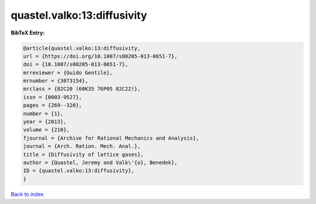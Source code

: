 quastel.valko:13:diffusivity
============================

.. :cite:t:`quastel.valko:13:diffusivity`

.. bibliography:: ../../All.bib

**BibTeX Entry:**

.. code-block:: bibtex

   @article{quastel.valko:13:diffusivity,
   url = {https://doi.org/10.1007/s00205-013-0651-7},
   doi = {10.1007/s00205-013-0651-7},
   mrreviewer = {Guido Gentile},
   mrnumber = {3073154},
   mrclass = {82C20 (60K35 76P05 82C22)},
   issn = {0003-9527},
   pages = {269--320},
   number = {1},
   year = {2013},
   volume = {210},
   fjournal = {Archive for Rational Mechanics and Analysis},
   journal = {Arch. Ration. Mech. Anal.},
   title = {Diffusivity of lattice gases},
   author = {Quastel, Jeremy and Valk\'{o}, Benedek},
   ID = {quastel.valko:13:diffusivity},
   }

`Back to index <../index>`_
